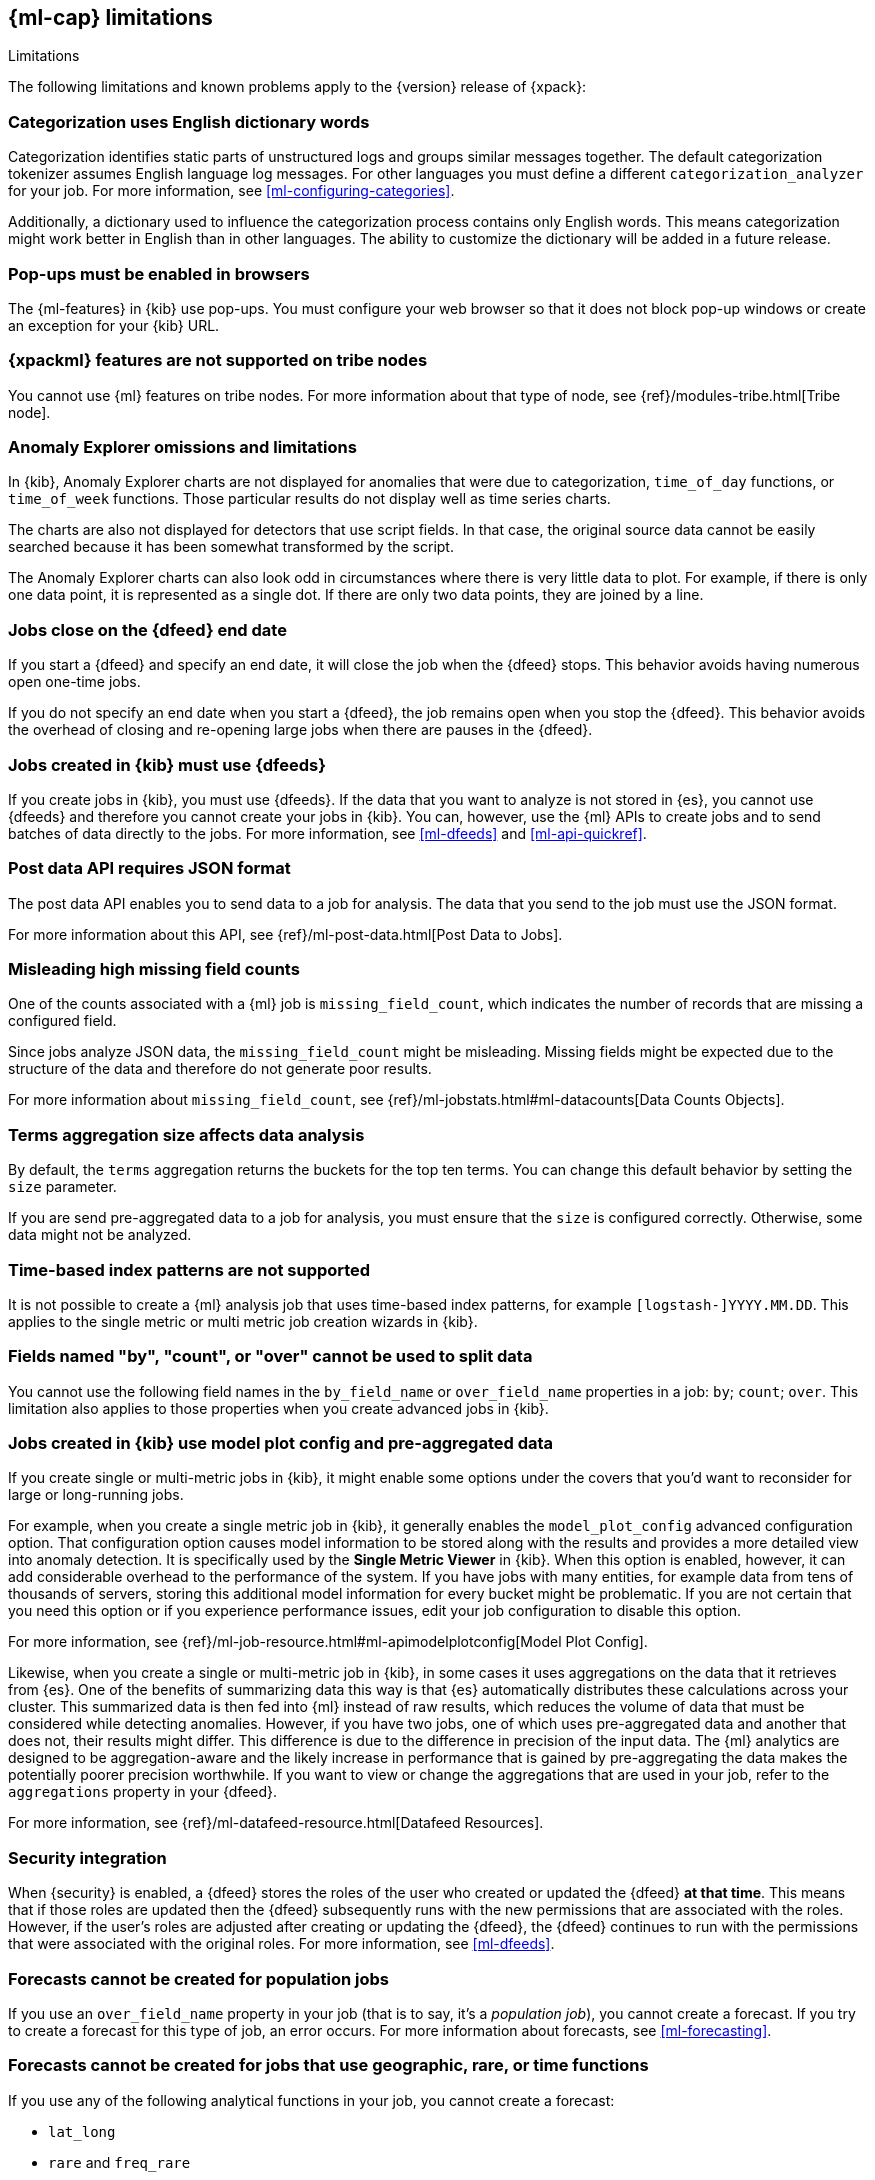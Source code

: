 [role="xpack"]
[[ml-limitations]]
== {ml-cap} limitations
++++
<titleabbrev>Limitations</titleabbrev>
++++

The following limitations and known problems apply to the {version} release of
{xpack}:

[float]
=== Categorization uses English dictionary words
//See x-pack-elasticsearch/#3021
Categorization identifies static parts of unstructured logs and groups similar
messages together. The default categorization tokenizer assumes English language
log messages. For other languages you must define a different
`categorization_analyzer` for your job. For more information, see
<<ml-configuring-categories>>.

Additionally, a dictionary used to influence the categorization process contains
only English words. This means categorization might work better in English than
in other languages. The ability to customize the dictionary will be added in a
future release.

[float]
=== Pop-ups must be enabled in browsers
//See x-pack-elasticsearch/#844

The {ml-features} in {kib} use pop-ups. You must configure your
web browser so that it does not block pop-up windows or create an
exception for your {kib} URL.

[float]
=== {xpackml} features are not supported on tribe nodes

You cannot use {ml} features on tribe nodes. For more information about that
type of node, see
{ref}/modules-tribe.html[Tribe node].

[float]
=== Anomaly Explorer omissions and limitations
//See x-pack-elasticsearch/#844 and x-pack-kibana/#1461

In {kib}, Anomaly Explorer charts are not displayed for anomalies
that were due to categorization, `time_of_day` functions, or `time_of_week`
functions. Those particular results do not display well as time series
charts.

The charts are also not displayed for detectors that use script fields. In that
case, the original source data cannot be easily searched because it has been
somewhat transformed by the script.

The Anomaly Explorer charts can also look odd in circumstances where there
is very little data to plot. For example, if there is only one data point, it is
represented as a single dot. If there are only two data points, they are joined
by a line.

[float]
=== Jobs close on the {dfeed} end date
//See x-pack-elasticsearch/#1037

If you start a {dfeed} and specify an end date, it will close the job when
the {dfeed} stops. This behavior avoids having numerous open one-time jobs.

If you do not specify an end date when you start a {dfeed}, the job
remains open when you stop the {dfeed}. This behavior avoids the overhead
of closing and re-opening large jobs when there are pauses in the {dfeed}.

[float]
=== Jobs created in {kib} must use {dfeeds}

If you create jobs in {kib}, you must use {dfeeds}. If the data that you want to
analyze is not stored in {es}, you cannot use {dfeeds} and therefore you cannot
create your jobs in {kib}. You can, however, use the {ml} APIs to create jobs
and to send batches of data directly to the jobs. For more information, see
<<ml-dfeeds>> and <<ml-api-quickref>>.

[float]
=== Post data API requires JSON format

The post data API enables you to send data to a job for analysis. The data that
you send to the job must use the JSON format.

For more information about this API, see
{ref}/ml-post-data.html[Post Data to Jobs].


[float]
=== Misleading high missing field counts
//See x-pack-elasticsearch/#684

One of the counts associated with a {ml} job is `missing_field_count`,
which indicates the number of records that are missing a configured field.
//This information is most useful when your job analyzes CSV data.  In this case,
//missing fields indicate data is not being analyzed and you might receive poor results.

Since jobs analyze JSON data, the `missing_field_count` might be misleading.
Missing fields might be expected due to the structure of the data and therefore
do not generate poor results.

For more information about `missing_field_count`,
see {ref}/ml-jobstats.html#ml-datacounts[Data Counts Objects].


[float]
=== Terms aggregation size affects data analysis
//See x-pack-elasticsearch/#601

By default, the `terms` aggregation returns the buckets for the top ten terms.
You can change this default behavior by setting the `size` parameter.

If you are send pre-aggregated data to a job for analysis, you must ensure
that the `size` is configured correctly. Otherwise, some data might not be
analyzed.


[float]
=== Time-based index patterns are not supported
//See x-pack-elasticsearch/#1910

It is not possible to create a {ml} analysis job that uses time-based
index patterns, for example `[logstash-]YYYY.MM.DD`.
This applies to the single metric or multi metric job creation wizards in {kib}.


[float]
=== Fields named "by", "count", or "over" cannot be used to split data
//See x-pack-elasticsearch/#858

You cannot use the following field names in the `by_field_name` or
`over_field_name` properties in a job: `by`; `count`; `over`. This limitation
also applies to those properties when you create advanced jobs in {kib}.


[float]
=== Jobs created in {kib} use model plot config and pre-aggregated data
//See x-pack-elasticsearch/#844

If you create single or multi-metric jobs in {kib}, it might enable some
options under the covers that you'd want to reconsider for large or
long-running jobs.

For example, when you create a single metric job in {kib}, it generally
enables the `model_plot_config` advanced configuration option. That configuration
option causes model information to be stored along with the results and provides
a more detailed view into anomaly detection. It is specifically used by the
**Single Metric Viewer** in {kib}. When this option is enabled, however, it can
add considerable overhead to the performance of the system. If you have jobs
with many entities, for example data from tens of thousands of servers, storing
this additional model information for every bucket might be problematic. If you
are not certain that you need this option or if you experience performance
issues, edit your job configuration to disable this option.

For more information, see
{ref}/ml-job-resource.html#ml-apimodelplotconfig[Model Plot Config].

Likewise, when you create a single or multi-metric job in {kib}, in some cases
it uses aggregations on the data that it retrieves from {es}. One of the
benefits of summarizing data this way is that {es} automatically distributes
these calculations across your cluster. This summarized data is then fed into
{ml} instead of raw results, which reduces the volume of data that must
be considered while detecting anomalies.  However, if you have two jobs, one of
which uses pre-aggregated data and another that does not, their results might
differ. This difference is due to the difference in precision of the input data.
The {ml} analytics are designed to be aggregation-aware and the likely increase
in performance that is gained by pre-aggregating the data makes the potentially
poorer precision worthwhile. If you want to view or change the aggregations
that are used in your job, refer to the `aggregations` property in your {dfeed}.

For more information, see {ref}/ml-datafeed-resource.html[Datafeed Resources].

[float]
=== Security integration

When {security} is enabled, a {dfeed} stores the roles of the user who created
or updated the {dfeed} **at that time**. This means that if those roles are
updated then the {dfeed} subsequently runs with the new permissions that are
associated with the roles. However, if the user's roles are adjusted after
creating or updating the {dfeed}, the {dfeed} continues to run with the
permissions that were associated with the original roles. For more information,
see <<ml-dfeeds>>.

[float]
=== Forecasts cannot be created for population jobs

If you use an `over_field_name` property in your job (that is to say, it's a
_population job_), you cannot create a forecast. If you try to create a forecast
for this type of job, an error occurs. For more information about forecasts,
see <<ml-forecasting>>.

[float]
=== Forecasts cannot be created for jobs that use geographic, rare, or time functions

If you use any of the following analytical functions in your job, you cannot
create a forecast:

* `lat_long`
* `rare` and `freq_rare`
* `time_of_day` and `time_of_week`

If you try to create a forecast for this type of job, an error occurs. For more
information about any of these functions, see <<ml-functions>>.

[float]
=== Jobs must be stopped before upgrades

You must stop any {ml} jobs that are running before you start the upgrade
process. For more information, see <<stopping-ml>> and
{stack-ref}/upgrading-elastic-stack.html[Upgrading the Elastic Stack].

[float]
=== Rollup indices and index patterns are not supported

Rollup indices and index patterns cannot be used in machine learning jobs or 
{dfeeds}. This limitation applies irrespective of whether you create the jobs in 
{kib} or by using APIs. In {kib}, if you select an index, saved search, or index 
pattern that uses the Rollup feature, the {ml} job creation wizards fail. 

See {ref}/xpack-rollup.html[Rolling up historical data].

